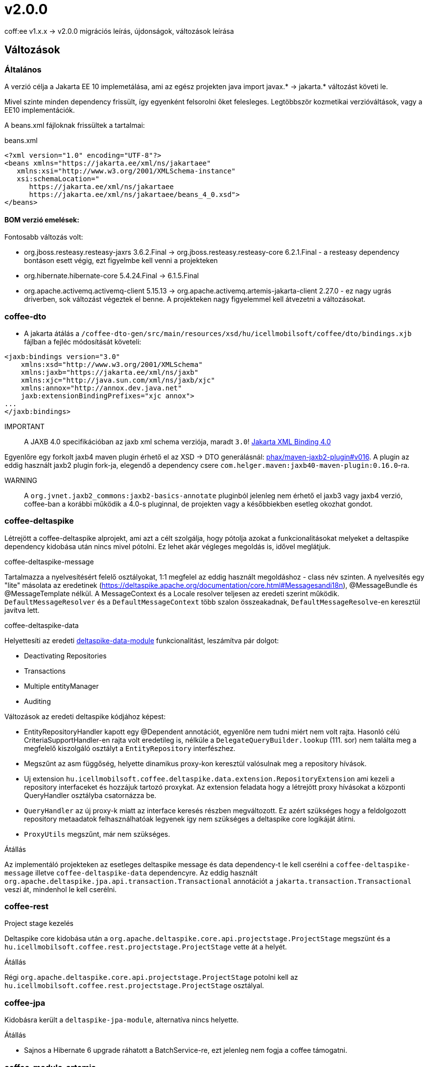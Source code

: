 = v2.0.0

coff:ee v1.x.x -> v2.0.0 migrációs leírás, újdonságok, változások leírása

== Változások

=== Általános
A verzió célja a Jakarta EE 10 implemetálása,
ami az egész projekten java import javax.* -> jakarta.* változást követi le.

Mivel szinte minden dependency frissült,
így egyenként felsorolni őket felesleges.
Legtöbbször kozmetikai verzióváltások, vagy a EE10 implementációk.

A beans.xml fájloknak frissültek a tartalmai:

.beans.xml
[source,xml]
----
<?xml version="1.0" encoding="UTF-8"?>
<beans xmlns="https://jakarta.ee/xml/ns/jakartaee"
   xmlns:xsi="http://www.w3.org/2001/XMLSchema-instance"
   xsi:schemaLocation="
      https://jakarta.ee/xml/ns/jakartaee 
      https://jakarta.ee/xml/ns/jakartaee/beans_4_0.xsd">
</beans>
----

==== BOM verzió emelések:
Fontosabb változás volt: 

* org.jboss.resteasy.resteasy-jaxrs 3.6.2.Final -> org.jboss.resteasy.resteasy-core 6.2.1.Final - a resteasy dependency bontáson esett végig,
ezt figyelmbe kell venni a projekteken
* org.hibernate.hibernate-core 5.4.24.Final -> 6.1.5.Final
* org.apache.activemq.activemq-client 5.15.13 -> org.apache.activemq.artemis-jakarta-client 2.27.0 - ez nagy ugrás driverben,
sok változást végeztek el benne.
A projekteken nagy figyelemmel kell átvezetni a változásokat.


=== coffee-dto
* A jakarta átálás a `/coffee-dto-gen/src/main/resources/xsd/hu/icellmobilsoft/coffee/dto/bindings.xjb`
fájlban a fejléc módosítását követeli:

[source,xml]
----
<jaxb:bindings version="3.0"
    xmlns:xsd="http://www.w3.org/2001/XMLSchema"
    xmlns:jaxb="https://jakarta.ee/xml/ns/jaxb"
    xmlns:xjc="http://java.sun.com/xml/ns/jaxb/xjc"
    xmlns:annox="http://annox.dev.java.net"
    jaxb:extensionBindingPrefixes="xjc annox">
...
</jaxb:bindings>
----

IMPORTANT:: A JAXB 4.0 specifikációban az jaxb xml schema verziója, maradt `3.0`!
https://jakarta.ee/specifications/xml-binding/4.0/[Jakarta XML Binding 4.0]

Egyenlőre egy forkolt jaxb4 maven plugin érhető el az XSD -> DTO generálásnál: https://github.com/phax/maven-jaxb2-plugin/tree/v016[phax/maven-jaxb2-plugin#v016].
A plugin az eddig használt jaxb2 plugin fork-ja, elegendő a dependency csere
`com.helger.maven:jaxb40-maven-plugin:0.16.0`-ra.

WARNING:: A `org.jvnet.jaxb2_commons:jaxb2-basics-annotate` pluginból jelenleg nem érhető el jaxb3 vagy jaxb4 verzió,
coffee-ban a korábbi működik a 4.0-s pluginnal, de projekten vagy a későbbiekben esetleg okozhat gondot.

=== coffee-deltaspike
Létrejött a coffee-deltaspike alprojekt, ami azt a célt szolgálja,
hogy pótolja azokat a funkcionalitásokat melyeket a deltaspike dependency kidobása
után nincs mivel pótolni.
Ez lehet akár végleges megoldás is, idővel meglátjuk.

.coffee-deltaspike-message
Tartalmazza a nyelvesítésért felelő osztályokat,
1:1 megfelel az eddig használt megoldáshoz - class név szinten.
A nyelvesítés egy "lite" másolata az eredetinek
(https://deltaspike.apache.org/documentation/core.html#Messagesandi18n),
@MessageBundle és @MessageTemplate nélkül.
A MessageContext és a Locale resolver teljesen az eredeti szerint működik.
`DefaultMessageResolver` és a `DefaultMessageContext` több szalon összeakadnak,
`DefaultMessageResolve`-en keresztül javítva lett.

.coffee-deltaspike-data
Helyettesíti az eredeti
https://deltaspike.apache.org/documentation/data.html[deltaspike-data-module]
funkcionalitást, leszámítva pár dolgot:

* Deactivating Repositories
* Transactions
* Multiple entityManager
* Auditing

Változások az eredeti deltaspike kódjához képest:

* EntityRepositoryHandler kapott egy @Dependent annotációt,
egyenlőre nem tudni miért nem volt rajta.
Hasonló célú CriteriaSupportHandler-en rajta volt eredetileg is,
nélküle a `DelegateQueryBuilder.lookup` (111. sor) nem találta meg
a megfelelő kiszolgáló osztályt a `EntityRepository` interfészhez.
* Megszűnt az asm függőség, helyette dinamikus proxy-kon keresztül valósulnak meg a repository hívások.
* Uj extension  `hu.icellmobilsoft.coffee.deltaspike.data.extension.RepositoryExtension` ami kezeli a repository interfaceket és hozzájuk tartozó proxykat.
Az extension feladata hogy a létrejött proxy hívásokat a központi QueryHandler osztályba csatornázza be.
* `QueryHandler` az új proxy-k miatt az interface keresés részben megváltozott. Ez azért szükséges hogy a feldolgozott repository metaadatok felhasználhatóak legyenek 
így nem szükséges a deltaspike core logikáját átírni.
* `ProxyUtils` megszűnt, már nem szükséges.

.Átállás
Az implementáló projekteken az esetleges deltaspike message és data dependency-t
le kell cserélni a `coffee-deltaspike-message` illetve `coffee-deltaspike-data` dependencyre.
Az eddig használt `org.apache.deltaspike.jpa.api.transaction.Transactional`
annotációt a `jakarta.transaction.Transactional` veszi át, mindenhol le kell cserélni.

=== coffee-rest

.Project stage kezelés
Deltaspike core kidobása után a `org.apache.deltaspike.core.api.projectstage.ProjectStage`
megszünt és a `hu.icellmobilsoft.coffee.rest.projectstage.ProjectStage` vette át a helyét.

.Átállás
Régi `org.apache.deltaspike.core.api.projectstage.ProjectStage`
potolni kell az `hu.icellmobilsoft.coffee.rest.projectstage.ProjectStage` osztályal.

=== coffee-jpa

Kidobásra került a `deltaspike-jpa-module`,
alternatíva nincs helyette.

.Átállás
* Sajnos a Hibernate 6 upgrade ráhatott a BatchService-re, ezt jelenleg nem fogja a coffee támogatni.

=== coffee-module-artemis
A driver _jakarta EE 10_ és abban történt _Jakarta Messaging 3.1_ változások miatt nagyon megváltozott:
https://blogs.apache.org/activemq/entry/activemq-artemis-embraces-jakarta-ee[ActiveMQ Artemis embraces Jakarta EE].

.Átállás
Kiemeleten tesztelni kell a *JmsHandler.createTextMessage*
és *JmsUtil.newJmsException* funkciókat,
ott kifejezetten érintett volt a változás,
megváltozott az eredeti koncepció a delay üzenetekkel. 

=== coffee-module-document
Deltaspike data kidobása miatt a `TemplateDataRepository` és `TemplateParameterRepository` interfész
nem tudja az előző alapértelmezett SQL selecteket szolgáltatni.

.Átállás
`TemplateDataRepository` és `TemplateParameterRepository` interfészek implementálasa szükséges a projekteken.

=== coffee-module-notification
Sajnos az Apache commons-email függőségből még nem készült jakarta kompatibilis release,
így a `coffee-module-notification` modul kikerül a coffee modulok kozül.
Következő issue kezeli: https://issues.apache.org/jira/browse/EMAIL-203[EMAIL-203] vagy
https://github.com/apache/commons-email/pull/37[commons-email Gihub PR] pull request.
Esetleg meglehet szabadulni a függőségtől is...

.Átállás
coffee-module-notification modul megszünt.

=== coffee-module-mp-opentracing
A `OpenTraceExtension` osztályban volt Deltaspike kódrészlet,
amíg ez nincs atírva natív CDI-re a modul ki nem tudja kezelni a `@Traceable` annotációt.
A `@Traceable` annotáció és az azt kezelő CDI extension megszűnik, helyette haszálható a `@hu.icellmobilsoft.coffee.cdi.trace.annotation.Traced` annotáció,
amivel továbbra is trace flow-ba helyezhetőek a coffee egyes moduljai.
Egyelőre a `ConfigEtcdHandler` nem vesz részt a trace flow-ban.

.Átállás
coffee-module-mp-opentracing modul egyenlőre nem regisztrálja be a `@Traceable`
annotációval ellátott osztályokat/metódusokat a tracing tételek közé.

== TODO

.JUnit @ParameterizedTest annotáció
Ahhoz hogy működjon a CDI kezelt paraméter injecion kell a "@ExplicitParamInjection"
annotáció is a teszt osztályra.

=== coffee-model-base
A deltaspike data függőség meg lett szüntetve. A korábbi deltaspike data CurrentUser helyett létre lett hozva a
hu.icellmobilsoft.coffee.model.base.annotation CurrentUser annotáció. Az AuditProvider, TimestampsProvider osztályok a korábbi deltaspike data
PrePersistAuditListener és PreUpdateAuditListener interfészek implementálása helyett metódusai a jakarta-s PrePersist és PreUpdate annotációkkal
lettek ellátva. Az AbstractEntity-ről lekerült a deltaspike-os AuditEntityListener, helyette az AbstractAuditEntity osztályok megkapták a következő
annotációt: @EntityListeners({ TimestampsProvider.class, AuditProvider.class }).

.Átállás
A deltaspike data CurrentUser annotáció leváltása miatt az EntityHelper-ben le kell cserélni a
hu.icellmobilsoft.coffee.model.base.annotation.CurrentUser annotációra.